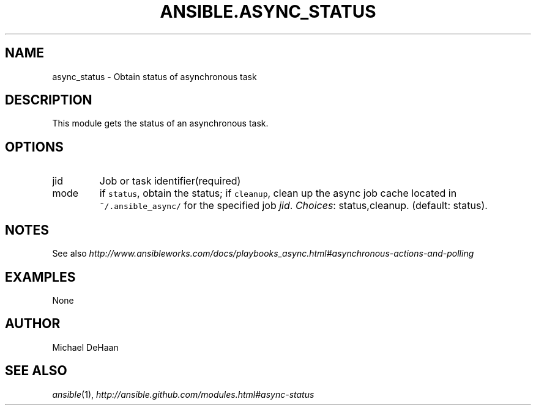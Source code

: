 .TH ANSIBLE.ASYNC_STATUS 3 "2013-12-18" "1.4.2" "ANSIBLE MODULES"
.\" generated from library/internal/async_status
.SH NAME
async_status \- Obtain status of asynchronous task
.\" ------ DESCRIPTION
.SH DESCRIPTION
.PP
This module gets the status of an asynchronous task. 
.\" ------ OPTIONS
.\"
.\"
.SH OPTIONS
   
.IP jid
Job or task identifier(required)   
.IP mode
if \fCstatus\fR, obtain the status; if \fCcleanup\fR, clean up the async job cache located in \fC~/.ansible_async/\fR for the specified job \fIjid\fR.
.IR Choices :
status,cleanup. (default: status).\"
.\"
.\" ------ NOTES
.SH NOTES
.PP
See also \fIhttp://www.ansibleworks.com/docs/playbooks_async.html#asynchronous-actions-and-polling\fR 
.\"
.\"
.\" ------ EXAMPLES
.\" ------ PLAINEXAMPLES
.SH EXAMPLES
.nf
None
.fi

.\" ------- AUTHOR
.SH AUTHOR
Michael DeHaan
.SH SEE ALSO
.IR ansible (1),
.I http://ansible.github.com/modules.html#async-status